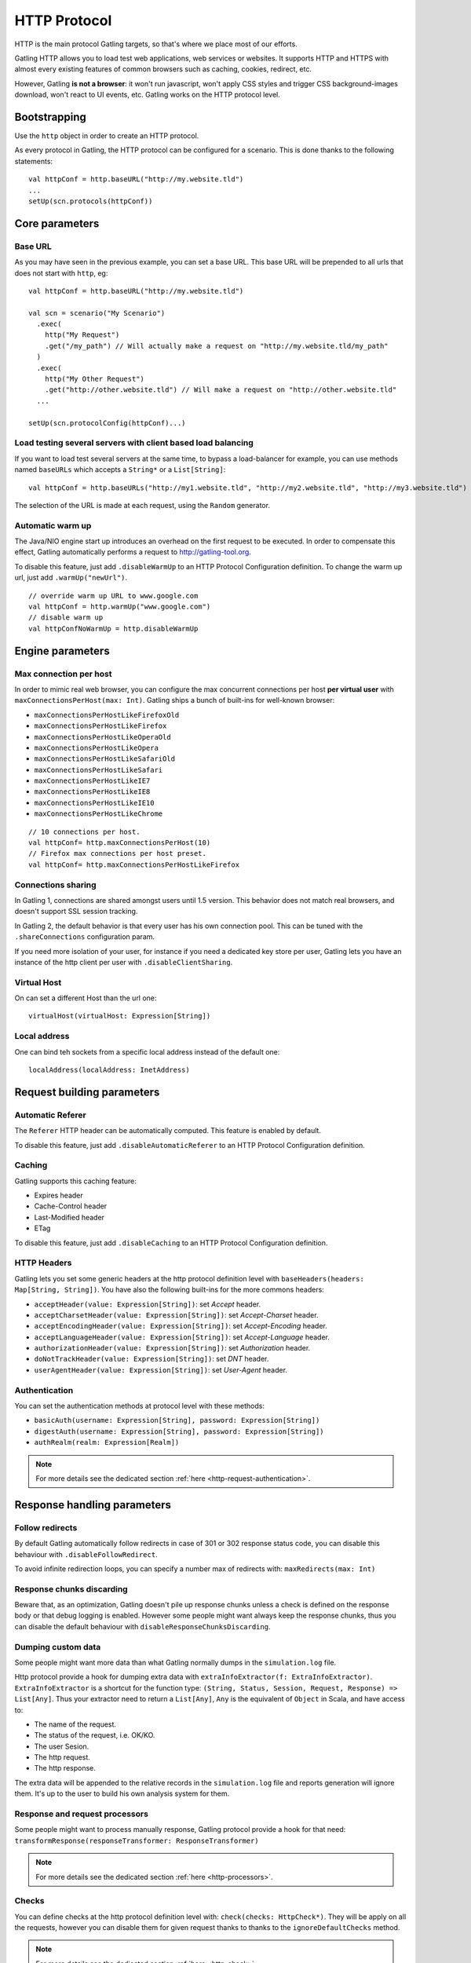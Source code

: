 .. _http-protocol:

#############
HTTP Protocol
#############

HTTP is the main protocol Gatling targets, so that's where we place most of our efforts.

Gatling HTTP allows you to load test web applications, web services or websites.
It supports HTTP and HTTPS with almost every existing features of common browsers such as caching, cookies, redirect, etc.

However, Gatling **is not a browser**: it won't run javascript, won't apply CSS styles and trigger CSS background-images download, won't react to UI events, etc.
Gatling works on the HTTP protocol level.

Bootstrapping
=============

Use the ``http`` object in order to create an HTTP protocol.

As every protocol in Gatling, the HTTP protocol can be configured for a scenario.
This is done thanks to the following statements::

	val httpConf = http.baseURL("http://my.website.tld")
	...
	setUp(scn.protocols(httpConf))

Core parameters
===============

.. _http-protocol-base-url:

Base URL
--------

As you may have seen in the previous example, you can set a base URL.
This base URL will be prepended to all urls that does not start with ``http``, eg::

	val httpConf = http.baseURL("http://my.website.tld")

	val scn = scenario("My Scenario")
	  .exec(
	    http("My Request")
	    .get("/my_path") // Will actually make a request on "http://my.website.tld/my_path"
	  )
	  .exec(
	    http("My Other Request")
	    .get("http://other.website.tld") // Will make a request on "http://other.website.tld"
	  ...

	setUp(scn.protocolConfig(httpConf)...)

Load testing several servers with client based load balancing
-------------------------------------------------------------

If you want to load test several servers at the same time, to bypass a load-balancer for example, you can use methods named ``baseURLs`` which accepts a ``String*`` or a ``List[String]``::

	val httpConf = http.baseURLs("http://my1.website.tld", "http://my2.website.tld", "http://my3.website.tld")

The selection of the URL is made at each request, using the ``Random`` generator.


.. _http-protocol-warmup:

Automatic warm up
-----------------

The Java/NIO engine start up introduces an overhead on the first request to be executed.
In order to compensate this effect, Gatling automatically performs a request to http://gatling-tool.org.

To disable this feature, just add ``.disableWarmUp`` to an HTTP Protocol Configuration definition.
To change the warm up url, just add ``.warmUp("newUrl")``.

::

    // override warm up URL to www.google.com
    val httpConf = http.warmUp("www.google.com")
    // disable warm up
    val httpConfNoWarmUp = http.disableWarmUp

Engine parameters
=================

.. _http-protocol-max-connection:

Max connection per host
-----------------------

In order to mimic real web browser, you can configure the max concurrent connections per host **per virtual user**  with ``maxConnectionsPerHost(max: Int)``.
Gatling ships a bunch of built-ins for well-known browser:

* ``maxConnectionsPerHostLikeFirefoxOld``
* ``maxConnectionsPerHostLikeFirefox``
* ``maxConnectionsPerHostLikeOperaOld``
* ``maxConnectionsPerHostLikeOpera``
* ``maxConnectionsPerHostLikeSafariOld``
* ``maxConnectionsPerHostLikeSafari``
* ``maxConnectionsPerHostLikeIE7``
* ``maxConnectionsPerHostLikeIE8``
* ``maxConnectionsPerHostLikeIE10``
* ``maxConnectionsPerHostLikeChrome``

::

    // 10 connections per host.
    val httpConf= http.maxConnectionsPerHost(10)
    // Firefox max connections per host preset.
    val httpConf= http.maxConnectionsPerHostLikeFirefox

.. _http-protocol-connection-sharing:

Connections sharing
-------------------

In Gatling 1, connections are shared amongst users until 1.5 version.
This behavior does not match real browsers, and doesn't support SSL session tracking.

In Gatling 2, the default behavior is that every user has his own connection pool.
This can be tuned with the ``.shareConnections`` configuration param.

If you need more isolation of your user, for instance if you need a dedicated key store per user,
Gatling lets you have an instance of the http client per user with ``.disableClientSharing``.

Virtual Host
------------

.. _http-protocol-virtual-host:

On can set a different Host than the url one::

  virtualHost(virtualHost: Expression[String])

Local address
-------------

.. _http-protocol-local-address:

One can bind teh sockets from a specific local address instead of the default one::

  localAddress(localAddress: InetAddress)

Request building parameters
===========================

.. _http-protocol-referer:

Automatic Referer
-----------------

The ``Referer`` HTTP header can be automatically computed.
This feature is enabled by default.

To disable this feature, just add ``.disableAutomaticReferer`` to an HTTP Protocol Configuration definition.

.. _http-protocol-caching:

Caching
-------

Gatling supports this caching feature:

* Expires header
* Cache-Control header
* Last-Modified header
* ETag

To disable this feature, just add ``.disableCaching`` to an HTTP Protocol Configuration definition.

.. _http-protocol-headers:

HTTP Headers
------------

Gatling lets you set some generic headers at the http protocol definition level with ``baseHeaders(headers: Map[String, String])``.
You have also the following built-ins for the more commons headers:

* ``acceptHeader(value: Expression[String])``: set *Accept* header.
* ``acceptCharsetHeader(value: Expression[String])``: set *Accept-Charset* header.
* ``acceptEncodingHeader(value: Expression[String])``: set *Accept-Encoding* header.
* ``acceptLanguageHeader(value: Expression[String])``: set *Accept-Language* header.
* ``authorizationHeader(value: Expression[String])``: set *Authorization* header.
* ``doNotTrackHeader(value: Expression[String])``: set *DNT* header.
* ``userAgentHeader(value: Expression[String])``: set *User-Agent* header.

.. _http-protocol-auth:

Authentication
--------------

You can set the authentication methods at protocol level with these methods:

* ``basicAuth(username: Expression[String], password: Expression[String])``
* ``digestAuth(username: Expression[String], password: Expression[String])``
* ``authRealm(realm: Expression[Realm])``

.. note:: For more details see the dedicated section :ref:`here <http-request-authentication>`.

Response handling parameters
============================

.. _http-protocol-redirect:

Follow redirects
----------------

By default Gatling automatically follow redirects in case of 301 or 302 response status code, you can disable this behaviour with ``.disableFollowRedirect``.

To avoid infinite redirection loops, you can specify a number max of redirects with:  ``maxRedirects(max: Int)``

.. _http-protocol-chunksdiscard:

Response chunks discarding
--------------------------

Beware that, as an optimization, Gatling doesn't pile up response chunks unless a check is defined on the response body or that debug logging is enabled.
However some people might want always keep the response chunks, thus you can disable the default behaviour with ``disableResponseChunksDiscarding``.

.. _http-protocol-extractor:

Dumping custom data
-------------------

Some people might want more data than what Gatling normally dumps in the ``simulation.log`` file.

Http protocol provide a hook for dumping extra data with ``extraInfoExtractor(f: ExtraInfoExtractor)``.
``ExtraInfoExtractor`` is a shortcut for the function type: ``(String, Status, Session, Request, Response) => List[Any]``.
Thus your extractor need to return a ``List[Any]``, ``Any`` is the equivalent of ``Object`` in Scala, and have access to:

* The name of the request.
* The status of the request, i.e. OK/KO.
* The user Sesion.
* The http request.
* The http response.

The extra data will be appended to the relative records in the ``simulation.log`` file and reports generation will ignore them.
It's up to the user to build his own analysis system for them.

.. _http-protocol-processor:

Response and request processors
-------------------------------

Some people might want to process manually response, Gatling protocol provide a hook for that need: ``transformResponse(responseTransformer: ResponseTransformer)``

.. note:: For more details see the dedicated section :ref:`here <http-processors>`.

.. _http-protocol-check:

Checks
------

You can define checks at the http protocol definition level with: ``check(checks: HttpCheck*)``.
They will be apply on all the requests, however you can disable them for given request thanks to thanks to the ``ignoreDefaultChecks`` method.

.. note:: For more details see the dedicated section :ref:`here <http-check>`.

.. _http-protocol-fetch:

Resource fetching
-----------------

Gatling allow to fetch resources in parallel in order to emulate the behaviour of a real web browser.
At the request level you can use the ``resources(res: AbstractHttpRequestBuilder[_]*)`` to fetch specific resources.

Or you can use ``fetchHtmlResources`` methods at the protocol definition level.
Thus Gatling will automatically parse HTML to find embedded resources in the dom and load them asynchronously.
The supported resources are:

* <script>
* <base>
* <link>
* <bgsound>
* <frame>
* <iframe>
* <img>
* <input>
* <body>
* <applet>
* <embed>
* <object>
* import directives in HTML
* @import CSS rule

You can also specify black/whith list or custom filters to have a more fine grain control on resource fetching.
``WhiteList`` and ``BlackList`` take a sequence of pattern, eg ``Seq("www.google.com/.*", "www.github.com/.*")``, to include and exclude respectively.

* ``fetchHtmlResources(white: WhiteList)``: fetch all resources matching a pattern in the white list.
* ``fetchHtmlResources(white: WhiteList, black: BlackList)``: fetch all resources matching a pattern in the white list excepting those in the black list.
* ``fetchHtmlResources(black: BlackList, white: WhiteList = WhiteList(Nil))``: fetch all resources excepting those matching a pattern in the black list and not in the white list.
* ``fetchHtmlResources(filters: Option[Filters])``

.. _http-protocol-proxy:

Proxy parameters
----------------

You can tell Gatling to use a proxy to send the HTTP requests.
You can set the HTTP proxy, on optional HTTPS proxy and optional credentials for the proxy::

	val httpConf = http.proxy(Proxy("myProxyHost", 8080).httpsPort(8143).credentials("myUsername","myPassword"))

You can also disabled the use of proxy for a given list of host with ``noProxyFor(hosts: String*)``::

  val httpConf = http.proxy(Proxy("myProxyHost", 8080)).noProxyFor("www.github.com", "www.akka.io")
